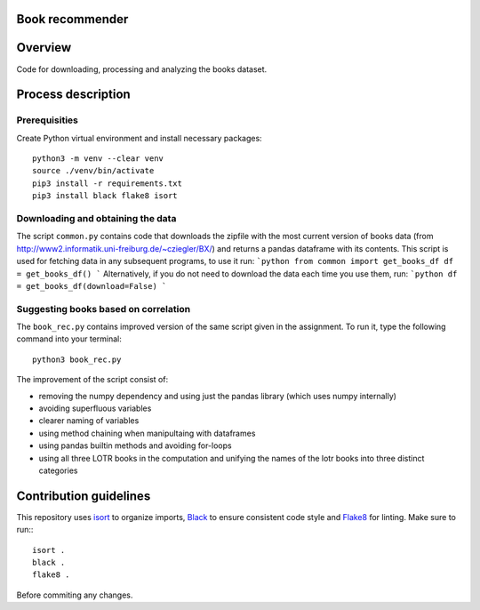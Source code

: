 Book recommender
================

Overview
========

Code for downloading, processing and analyzing the books dataset.

Process description
===================

Prerequisities
--------------

Create Python virtual environment and install necessary packages::

    python3 -m venv --clear venv
    source ./venv/bin/activate
    pip3 install -r requirements.txt
    pip3 install black flake8 isort

Downloading and obtaining the data
------------------------------------------------------

The script ``common.py`` contains code that downloads the zipfile with the most current version of books data (from http://www2.informatik.uni-freiburg.de/~cziegler/BX/) and returns a pandas dataframe with its contents. This script is used for fetching data in any subsequent programs, to use it run:
```python
from common import get_books_df
df = get_books_df()
```
Alternatively, if you do not need to download the data each time you use them, run:
```python
df = get_books_df(download=False)
```

Suggesting books based on correlation
------------------------------------------------------

The ``book_rec.py`` contains improved version of the same script given in the assignment. To run it, type the following command into your terminal:: 

    python3 book_rec.py

The improvement of the script consist of:

- removing the numpy dependency and using just the pandas library (which uses numpy internally)
- avoiding superfluous variables
- clearer naming of variables
- using method chaining when manipultaing with dataframes
- using pandas builtin methods and avoiding for-loops
- using all three LOTR books in the computation and unifying the names of the lotr books into three distinct categories

Contribution guidelines
=======================

This repository uses isort_ to organize imports, Black_ to ensure consistent
code style and Flake8_ for linting. Make sure to run:::

   isort .
   black .
   flake8 .

Before commiting any changes.

.. _isort: https://pycqa.github.io/isort/index.html
.. _Black: https://github.com/psf/black
.. _Flake8: https://github.com/PyCQA/flake8